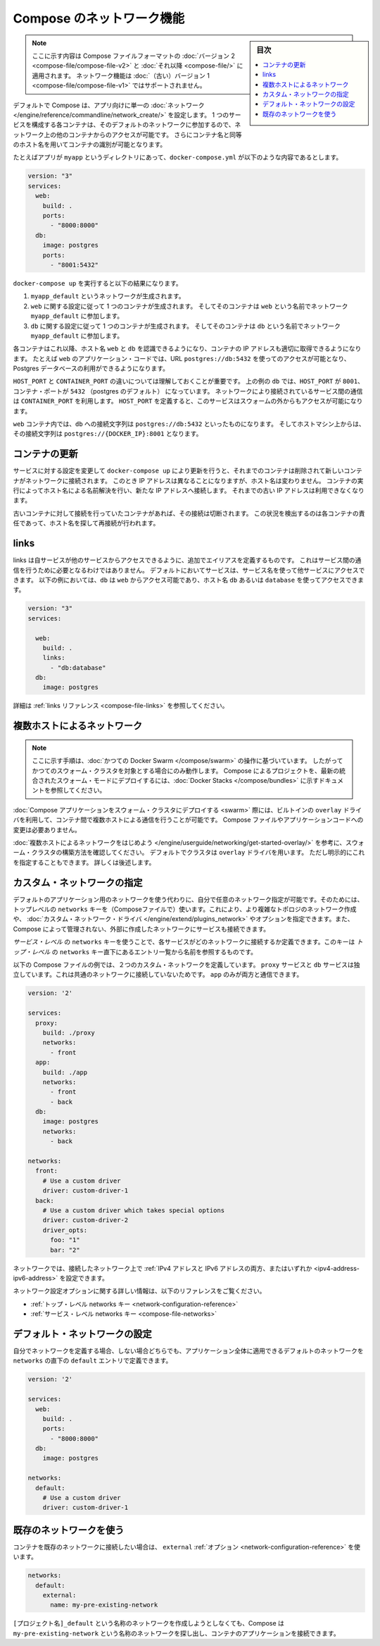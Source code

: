 .. -*- coding: utf-8 -*-
.. URL: https://docs.docker.com/compose/networking/
.. SOURCE: https://github.com/docker/compose/blob/master/docs/networking.md
   doc version: 1.11
      https://github.com/docker/compose/commits/master/docs/networking.md
.. check date: 2016/04/28
.. Commits on Mar 24, 2016 d1ea4d72ac81aa7bda7384ce6ee80a6fc6d62de8
.. ----------------------------------------------------------------------------

.. Networking in Compose

.. _networking-in-compose:

==============================
Compose のネットワーク機能
==============================

.. sidebar:: 目次

   .. contents:: 
       :depth: 3
       :local:

.. > **Note**: This document only applies if you're using [version 2 or higher of the Compose file format](compose-file.md#versioning). Networking features are not supported for version 1 (legacy) Compose files.

.. note::
   ここに示す内容は Compose ファイルフォーマットの :doc:`バージョン 2 <compose-file/compose-file-v2>` と :doc:`それ以降 <compose-file/>` に適用されます。
   ネットワーク機能は :doc:`（古い）バージョン 1 <compose-file/compose-file-v1>` ではサポートされません。

.. By default Compose sets up a single
   [network](/engine/reference/commandline/network_create/) for your app. Each
   container for a service joins the default network and is both *reachable* by
   other containers on that network, and *discoverable* by them at a hostname
   identical to the container name.

デフォルトで Compose は、アプリ向けに単一の :doc:`ネットワーク </engine/reference/commandline/network_create/>` を設定します。
1 つのサービスを構成する各コンテナは、そのデフォルトのネットワークに参加するので、ネットワーク上の他のコンテナからのアクセスが可能です。
さらにコンテナ名と同等のホスト名を用いてコンテナの識別が可能となります。

.. > **Note**: Your app's network is given a name based on the "project name",
   > which is based on the name of the directory it lives in. You can override the
   > project name with either the [`--project-name`
   > flag](reference/overview.md) or the [`COMPOSE_PROJECT_NAME` environment
   > variable](reference/envvars.md#compose-project-name).

   アプリのネットワークには「プロジェクト名」に基づいた名前がつけられます。
   そしてプロジェクト名はこれが稼動しているディレクトリ名に基づいて定まります。
   プロジェクト名は :doc:`--project-name フラグ </compose/reference/overview>` あるいは :ref:`環境変数 COMPOSE_PROJECT_NAME <compose-project-name>` を使って上書きすることができます。

.. For example, suppose your app is in a directory called `myapp`, and your `docker-compose.yml` looks like this:

たとえばアプリが ``myapp`` というディレクトリにあって、``docker-compose.yml`` が以下のような内容であるとします。

..     version: "3"
       services:
         web:
           build: .
           ports:
             - "8000:8000"
         db:
           image: postgres
           ports:
             - "8001:5432"

.. code-block:: yaml

   version: "3"
   services:
     web:
       build: .
       ports:
         - "8000:8000"
     db:
       image: postgres
       ports:
         - "8001:5432"

.. When you run `docker-compose up`, the following happens:

``docker-compose up`` を実行すると以下の結果になります。

.. 1.  A network called `myapp_default` is created.
   2.  A container is created using `web`'s configuration. It joins the network
       `myapp_default` under the name `web`.
   3.  A container is created using `db`'s configuration. It joins the network
       `myapp_default` under the name `db`.

1.  ``myapp_default`` というネットワークが生成されます。
2.  ``web`` に関する設定に従って 1 つのコンテナが生成されます。
    そしてそのコンテナは ``web`` という名前でネットワーク ``myapp_default`` に参加します。
3.  ``db`` に関する設定に従って 1 つのコンテナが生成されます。
    そしてそのコンテナは ``db`` という名前でネットワーク ``myapp_default`` に参加します。

.. Each container can now look up the hostname `web` or `db` and
   get back the appropriate container's IP address. For example, `web`'s
   application code could connect to the URL `postgres://db:5432` and start
   using the Postgres database.

各コンテナはこれ以降、ホスト名 ``web`` と ``db`` を認識できるようになり、コンテナの IP アドレスも適切に取得できるようになります。
たとえば ``web`` のアプリケーション・コードでは、URL ``postgres://db:5432`` を使ってのアクセスが可能となり、Postgres データベースの利用ができるようになります。

.. It is important to note the distinction between `HOST_PORT` and `CONTAINER_PORT`.
   In the above example, for `db`, the `HOST_PORT` is `8001` and the container port is
   `5432` (postgres default). Networked service-to-service
   communication use the `CONTAINER_PORT`. When `HOST_PORT` is defined,
   the service is accessible outside the swarm as well.

``HOST_PORT`` と ``CONTAINER_PORT`` の違いについては理解しておくことが重要です。
上の例の ``db`` では、``HOST_PORT`` が ``8001``、コンテナ・ポートが ``5432`` （postgres のデフォルト） になっています。
ネットワークにより接続されているサービス間の通信は ``CONTAINER_PORT`` を利用します。
``HOST_PORT`` を定義すると、このサービスはスウォームの外からもアクセスが可能になります。

.. Within the `web` container, your connection string to `db` would look like
   `postgres://db:5432`, and from the host machine, the connection string would
   look like `postgres://{DOCKER_IP}:8001`.

``web`` コンテナ内では、``db`` への接続文字列は ``postgres://db:5432`` といったものになります。
そしてホストマシン上からは、その接続文字列は ``postgres://{DOCKER_IP}:8001`` となります。

.. ## Updating containers

コンテナの更新
===============

.. If you make a configuration change to a service and run `docker-compose up` to update it, the old container will be removed and the new one will join the network under a different IP address but the same name. Running containers will be able to look up that name and connect to the new address, but the old address will stop working.

サービスに対する設定を変更して ``docker-compose up`` により更新を行うと、それまでのコンテナは削除されて新しいコンテナがネットワークに接続されます。
このとき IP アドレスは異なることになりますが、ホスト名は変わりません。
コンテナの実行によってホスト名による名前解決を行い、新たな IP アドレスへ接続します。
それまでの古い IP アドレスは利用できなくなります。

.. If any containers have connections open to the old container, they will be closed. It is a container's responsibility to detect this condition, look up the name again and reconnect.

古いコンテナに対して接続を行っていたコンテナがあれば、その接続は切断されます。
この状況を検出するのは各コンテナの責任であって、ホスト名を探して再接続が行われます。

.. ## Links

links
======

.. Links allow you to define extra aliases by which a service is reachable from another service. They are not required to enable services to communicate - by default, any service can reach any other service at that service's name. In the following example, `db` is reachable from `web` at the hostnames `db` and `database`:

links は自サービスが他のサービスからアクセスできるように、追加でエイリアスを定義するものです。
これはサービス間の通信を行うために必要となるわけではありません。
デフォルトにおいてサービスは、サービス名を使って他サービスにアクセスできます。
以下の例においては、``db`` は ``web`` からアクセス可能であり、ホスト名 ``db`` あるいは ``database`` を使ってアクセスできます。

..  version: "3"
    services:
      
      web:
        build: .
        links:
          - "db:database"
      db:
        image: postgres

.. code-block:: yaml

   version: "3"
   services:
     
     web:
       build: .
       links:
         - "db:database"
     db:
       image: postgres

.. See the [links reference](compose-file.md#links) for more information.

詳細は :ref:`links リファレンス <compose-file-links>` を参照してください。

.. ## Multi-host networking

.. _multi-host-networking:

複数ホストによるネットワーク
==============================

.. > **Note**: The instructions in this section refer to [legacy Docker Swarm](/compose/swarm.md) operations, and will only work when targeting a legacy Swarm cluster. For instructions on deploying a compose project to the newer integrated swarm mode consult the [Docker Stacks](/compose/bundles.md) documentation.

.. note::

   ここに示す手順は、:doc:`かつての Docker Swarm </compose/swarm>` の操作に基づいています。 
   したがってかつてのスウォーム・クラスタを対象とする場合にのみ動作します。
   Compose によるプロジェクトを、最新の統合されたスウォーム・モードにデプロイするには、:doc:`Docker Stacks </compose/bundles>` に示すドキュメントを参照してください。

.. When [deploying a Compose application to a Swarm cluster](swarm.md), you can make use of the built-in `overlay` driver to enable multi-host communication between containers with no changes to your Compose file or application code.

:doc:`Compose アプリケーションをスウォーム・クラスタにデプロイする <swarm>` 際には、ビルトインの ``overlay`` ドライバを利用して、コンテナ間で複数ホストによる通信を行うことが可能です。
Compose ファイルやアプリケーションコードへの変更は必要ありません。

.. Consult the [Getting started with multi-host networking](/engine/userguide/networking/get-started-overlay/) to see how to set up a Swarm cluster. The cluster will use the `overlay` driver by default, but you can specify it explicitly if you prefer - see below for how to do this.

:doc:`複数ホストによるネットワークをはじめよう </engine/userguide/networking/get-started-overlay/>` を参考に、スウォーム・クラスタの構築方法を確認してください。
デフォルトでクラスタは ``overlay`` ドライバを用います。
ただし明示的にこれを指定することもできます。
詳しくは後述します。

.. Specifying custom networks

.. _specifying-custom-networks:

カスタム・ネットワークの指定
==============================

.. Instead of just using the default app network, you can specify your own networks with the top-level networks key. This lets you create more complex topologies and specify custom network drivers and options. You can also use it to connect services to externally-created networks which aren’t managed by Compose.

デフォルトのアプリケーション用のネットワークを使う代わりに、自分で任意のネットワーク指定が可能です。そのためには、トップレベルの ``networks`` キーを（Composeファイルで）使います。これにより、より複雑なトポロジのネットワーク作成や、 :doc:`カスタム・ネットワーク・ドライバ </engine/extend/plugins_network>` やオプションを指定できます。また、Compose によって管理されない、外部に作成したネットワークにサービスも接続できます。

.. Each service can specify what networks to connect to with the service-level networks key, which is a list of names referencing entries under the top-level networks key.

*サービス・レベル* の ``networks`` キーを使うことで、各サービスがどのネットワークに接続するか定義できます。このキーは *トップ・レベル* の ``networks`` キー直下にあるエントリ一覧から名前を参照するものです。

.. Here’s an example Compose file defining two custom networks. The proxy service is isolated from the db service, because they do not share a network in common - only app can talk to both.

以下の Compose ファイルの例では、２つのカスタム・ネットワークを定義しています。 ``proxy`` サービスと ``db`` サービスは独立しています。これは共通のネットワークに接続していないためです。 ``app`` のみが両方と通信できます。

.. code-block:: yaml

   version: '2'
   
   services:
     proxy:
       build: ./proxy
       networks:
         - front
     app:
       build: ./app
       networks:
         - front
         - back
     db:
       image: postgres
       networks:
         - back
   
   networks:
     front:
       # Use a custom driver
       driver: custom-driver-1
     back:
       # Use a custom driver which takes special options
       driver: custom-driver-2
       driver_opts:
         foo: "1"
         bar: "2"

.. Networks can be configured with static IP addresses by setting the ipv4_address and/or ipv6_address for each attached network.

ネットワークでは、接続したネットワーク上で :ref:`IPv4 アドレスと IPv6 アドレスの両方、またはいずれか <ipv4-address-ipv6-address>` を設定できます。

.. For full details of the network configuration options available, see the following references:

ネットワーク設定オプションに関する詳しい情報は、以下のリファレンスをご覧ください。

..    Top-level networks key
    Service-level networks key

* :ref:`トップ・レベル networks キー <network-configuration-reference>`
* :ref:`サービス・レベル networks キー <compose-file-networks>`

.. Configuring the default network

.. _configuring-the-default-network:

デフォルト・ネットワークの設定
==============================

.. Instead of (or as well as) specifying your own networks, you can also change the settings of the app-wide default network by defining an entry under networks named default:

自分でネットワークを定義する場合、しない場合どちらでも、アプリケーション全体に適用できるデフォルトのネットワークを ``networks`` の直下の ``default`` エントリで定義できます。

.. code-block:: bash

   version: '2'
   
   services:
     web:
       build: .
       ports:
         - "8000:8000"
     db:
       image: postgres
   
   networks:
     default:
       # Use a custom driver
       driver: custom-driver-1

.. Using a pre-existing network

.. _using-a-pre-existing-network:

既存のネットワークを使う
==============================

.. If you want your containers to join a pre-existing network, use the external option:

コンテナを既存のネットワークに接続したい場合は、 ``external`` :ref:`オプション <network-configuration-reference>` を使います。

.. code-block:: yaml

   networks:
     default:
       external:
         name: my-pre-existing-network

.. Instead of attemping to create a network called [projectname]_default, Compose will look for a network called my-pre-existing-network and connect your app’s containers to it.

``[プロジェクト名]_default`` という名称のネットワークを作成しようとしなくても、Compose は ``my-pre-existing-network`` という名称のネットワークを探し出し、コンテナのアプリケーションを接続できます。

.. seealso:: 

   Networking in Compose
      https://docs.docker.com/compose/networking/
